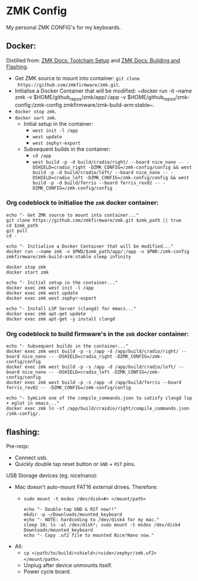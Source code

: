 #+OPTIONS: \n:nil toc:nil num:nil html-postamble:nil
#+PROPERTY: header-args:shell :prologue "exec 2>&1" :epilogue ":" :results drawer :async
* ZMK Config

My personal ZMK CONFIG's for my keyboards.

** Docker:

Distilled from: [[https://zmk.dev/docs/development/setup][ZMK Docs: Toolchain Setup]] and [[https://zmk.dev/docs/development/build-flash][ZMK Docs: Building and Flashing]].

- Get ZMK source to mount into container: ~git clone
  https://github.com/zmkfirmware/zmk.git~.
- Initialise a Docker Container that will be modified: ~docker run -it --name
  zmk -v $HOME/github_repos/zmk/app/:/app -v
  $HOME/github_repos/zmk-config:/zmk-config zmkfirmware/zmk-build-arm:stable~.
- ~docker stop zmk~.
- ~docker sart zmk~.
  - Initial setup in the container:
    - ~west init -l /app~
    - ~west update~
    - ~west zephyr-export~
  - Subsequent builds in the container:
    - ~cd /app~
    - ~west build -p -d build/cradio/right/ --board nice_nano -- -DSHIELD=cradio_right -DZMK_CONFIG=/zmk-config/config && west build -p -d build/cradio/left/ --board nice_nano -- -DSHIELD=cradio_left -DZMK_CONFIG=/zmk-config/config && west build -p -d build/ferris --board ferris_rev02 -- -DZMK_CONFIG=/zmk-config/config~

*** Org codeblock to initialise the =zmk= docker container:

#+BEGIN_SRC shell :var zmk_path="../zmk"
  echo "- Get ZMK source to mount into container..."
  git clone https://github.com/zmkfirmware/zmk.git $zmk_path || true
  cd $zmk_path
  git pull
  cd -

  echo "- Initialise a Docker Container that will be modified..."
  docker run --name zmk -v $PWD/$zmk_path/app/:/app -v $PWD:/zmk-config zmkfirmware/zmk-build-arm:stable sleep infinity

  docker stop zmk
  docker start zmk

  echo "- Initial setup in the container..."
  docker exec zmk west init -l /app
  docker exec zmk west update
  docker exec zmk west zephyr-export

  echo "- Install LSP Server (clangd) for emacs..."
  docker exec zmk apt-get update
  docker exec zmk apt-get -y install clangd
#+END_SRC

*** Org codeblock to build firmware's in the =zmk= docker container:

#+BEGIN_SRC shell :var zmk_path="../zmk"
  echo "- Subsequent builds in the container..."
  docker exec zmk west build -p -s /app -d /app/build/cradio/right/ --board nice_nano -- -DSHIELD=cradio_right -DZMK_CONFIG=/zmk-config/config
  docker exec zmk west build -p -s /app -d /app/build/cradio/left/ --board nice_nano -- -DSHIELD=cradio_left -DZMK_CONFIG=/zmk-config/config
  docker exec zmk west build -p -s /app -d /app/build/ferris --board ferris_rev02 -- -DZMK_CONFIG=/zmk-config/config

  echo "- SymLink one of the compile_commands.json to satisfy clangd lsp + eglot in emacs..."
  docker exec zmk ln -sf /app/build/craidio/right/compile_commands.json /zmk-config/.
#+END_SRC

** flashing:

Pre-reqs:

- Connect usb.
- Quickly double tap reset button or =GND= + =RST= pins.

USB Storage devices (eg. nice!nano):

- Mac doesn't auto-mount FAT16 external drives. Therefore:
  - ~sudo mount -t msdos /dev/disk<#> </mount/path>~

  #+BEGIN_SRC shell :var zmk_path="../zmk"
    echo "- Double-tap GND & RST now!!"
    mkdir -p ~/Downloads/mounted_keyboard
    echo "- NOTE: hardcoding to /dev/disk4 for my mac."
    sleep 10; ls -al /dev/disk*; sudo mount -t msdos /dev/disk4 Downloads/mounted_keyboard
    echo "- Copy .uf2 file to mounted Nice!Nano now."
  #+END_SRC

- All:
  - ~cp </path/to/build/<shield>/<side>/zephyr/zmk.uf2> </mount/path>~.
  - Unplug after device unmounts itself.
  - Power cycle board.
